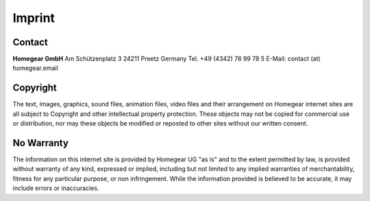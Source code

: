 Imprint
#######

Contact
*******

**Homegear GmbH** 
Am Schützenplatz 3
24211 Preetz
Germany
Tel. +49 (4342) 78 99 78 5
E-Mail: contact (at) homegear.email


Copyright
*********

The text, images, graphics, sound files, animation files, video files and their arrangement on Homegear internet sites are all subject to Copyright and other intellectual property protection. These objects may not be copied for commercial use or distribution, nor may these objects be modified or reposted to other sites without our written consent.


No Warranty
***********

The information on this internet site is provided by Homegear UG "as is" and to the extent permitted by law, is provided without warranty of any kind, expressed or implied, including but not limited to any implied warranties of merchantability, fitness for any particular purpose, or non infringement. While the information provided is believed to be accurate, it may include errors or inaccuracies.

